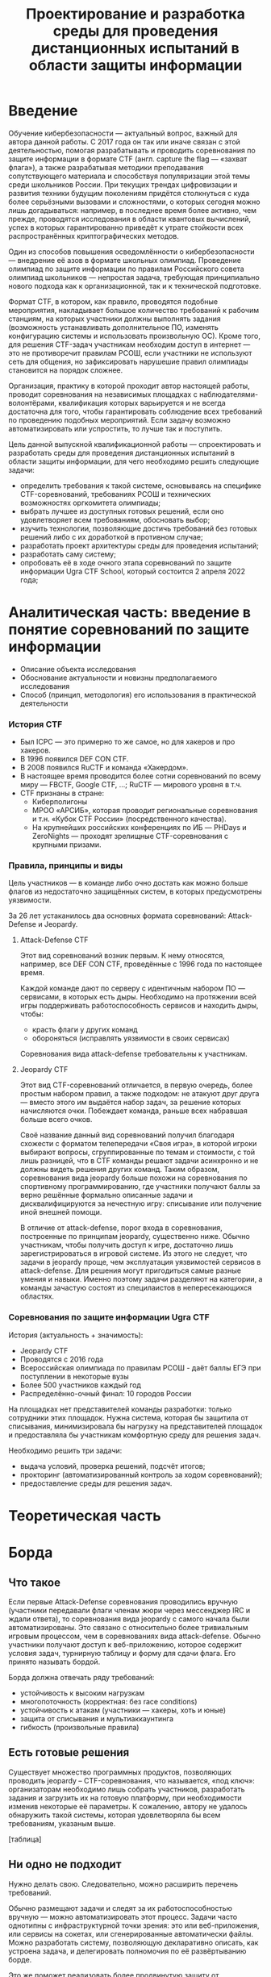 #+TITLE: Проектирование и разработка среды для проведения дистанционных испытаний в области защиты информации

* Введение

Обучение кибербезопасности --- актуальный вопрос, важный для автора данной работы. С 2017 года он так или иначе связан с этой деятельностью, помогая разрабатывать и проводить соревнования по защите информации в формате CTF (англ. capture the flag --- «захват флага»), а также разрабатывая методики преподавания сопутствующего материала и способствуя популяризации этой темы среди школьников России. При текущих трендах цифровизации и развития техники будущим поколениям придётся столкнуться с куда более серьёзными вызовами и сложностями, о которых сегодня можно лишь догадываться: например, в последнее время более активно, чем прежде, проводятся исследования в области квантовых вычислений, успех в которых гарантированно приведёт к утрате стойкости всех распространённых криптографических методов.

Один из способов повышения осведомлённости о кибербезопасности --- внедрение её азов в формате школьных олимпиад. Проведение олимпиад по защите информации по правилам Российского совета олимпиад школьников --- непростая задача, требующая принципиально нового подхода как к организационной, так и к технической подготовке.

Формат CTF, в котором, как правило, проводятся подобные мероприятия, накладывает большое количество требований к рабочим станциям, на которых участники должны выполнять задания (возможность устанавливать дополнительное ПО, изменять конфигурацию системы и использовать произвольную ОС). Кроме того, для решения CTF-задач участникам необходим доступ в интернет --- это не противоречит правилам РСОШ, если участники не используют сеть для общения, но зафиксировать нарушешие правил олимпиады становится на порядок сложнее.

Организация, практику в которой проходит автор настоящей работы, проводит соревнования на независимых площадках с наблюдателями-волонтёрами, квалификация которых варьируется и не всегда достаточна для того, чтобы гарантировать соблюдение всех требований по проведению подобных мероприятий. Если задачу возможно автоматизировать или успростить, то лучше так и поступить.

Цель данной выпускной квалификационной работы --- спроектировать и разработать среды для проведения дистанционных испытаний в области защиты информации, для чего необходимо решить следующие задачи:

- определить требования к такой системе, основываясь на специфике CTF-соревнований, требованиях РСОШ и технических возможностях оргкомитета олимпиады;
- выбрать лучшее из доступных готовых решений, если оно удовлетворяет всем требованиям, обосновать выбор;
- изучить технологии, позволяющие достичь требований без готовых решений либо с их доработкой в противном случае;
- разработать проект архитектуры среды для проведения испытаний;
- разработать саму систему;
- опробовать её в ходе очного этапа соревнований по защите информации Ugra CTF School, который состоится 2 апреля 2022 года;

* Аналитическая часть: введение в понятие соревнований по защите информации
- Описание объекта исследования
- Обоснование актуальности и новизны предполагаемого исследования
- Способ (принцип, методология) его использования в практической деятельности

*** История CTF
- Был ICPC — это примерно то же самое, но для хакеров и про хакеров.
- В 1996 появился DEF CON CTF.
- В 2008 появился RuCTF и команда «Хакердом».
- В настоящее время проводится более сотни соревнований по всему миру — FBCTF, Google CTF, ...; RuCTF — мирового уровня в т.ч.
- CTF признаны в стране:
  - Киберполигоны
  - МРОО «АРСИБ», которая проводит региональные соревнования и т.н. «Кубок CTF России» (посредственного качества).
  - На крупнейших российских конференциях по ИБ — PHDays и ZeroNights — проходят зрелищные CTF-соревнования с крупными призами.

*** Правила, принципы и виды
Цель участников — в команде либо очно достать как можно больше флагов из недостаточно защищённых систем, в которых предусмотрены уязвимости.

За 26 лет устаканилось два основных формата соревнований: Attack-Defense и Jeopardy.

***** Attack-Defense CTF
Этот вид соревнований возник первым. К нему относятся, например, все DEF CON CTF, проведённые с 1996 года по настоящее время.

Каждой команде дают по серверу с идентичным набором ПО — сервисами, в которых есть дыры. Необходимо на протяжении всей игры поддерживать работоспособность сервисов и находить дыры, чтобы:
  - красть флаги у других команд
  - обороняться (исправлять уязвимости в своих сервисах)

Соревнования вида attack-defense требовательны к участникам.

***** Jeopardy CTF
Этот вид CTF-соревнований отличается, в первую очередь, более простым набором правил, а также подходом: не атакуют друг друга — вместо этого им выдаётся набор задач, за решение которых начисляются очки. Побеждает команда, раньше всех набравшая больше всего очков.

Своё название данный вид соревнований получил благодаря схожести с форматом телепередачи «Своя игра», в которой игроки выбирают вопросы, сгруппированные по темам и стоимости, с той лишь разницей, что в CTF команды решают задачи асинхронно и не должны видеть решения других команд. Таким образом, соревнования вида jeopardy больше похожи на соревнования по спортивному программированию, где участники получают баллы за верно решённые формально описанные задачи и дисквалифицируются за нечестную игру: списывание или получение иной внешней помощи.

В отличие от attack-defense, порог входа в соревнования, построенные по принципам jeopardy, существенно ниже. Обычно участникам, чтобы получить доступ к игре, достаточно лишь зарегистрироваться в игровой системе. Из этого не следует, что задачи в jeopardy проще, чем эксплуатация уязвимостей сервисов в attack-defense. Для решения могут пригодиться самые разные умения и навыки. Именно поэтому задачи разделяют на категории, а команды зачастую состоят из специлаистов в непересекающихся областях.

*** Соревнования по защите информации Ugra CTF
История (актуальность + значимость):
  - Jeopardy CTF
  - Проводятся с 2016 года
  - Всероссийская олимпиада по правилам РСОШ - даёт баллы ЕГЭ при поступлении в некоторые вузы
  - Более 500 участников каждый год
  - Распределённо-очный финал: 10 городов России

На площадках нет представителей команды разработки: только сотрудники этих площадок. Нужна система, которая бы защитила от списывания, минимизировала бы нагрузку на представителей площадок и предоставляла бы участникам комфортную среду для решения задач.

Необходимо решить три задачи:
- выдача условий, проверка решений, подсчёт итогов;
- прокторинг (автоматизированный контроль за ходом соревнований);
- предоставление среды для решения задач.

* Теоретическая часть

* Борда

** Что такое
Если первые Attack-Defense соревнования проводились вручную (участники передавали флаги членам жюри через мессенджер IRC и ждали ответа), то соревнования вида jeopardy с самого начала были автоматизированы. Это связано с относительно более тривиальным игровым процессом, чем в соревнованиях вида attack-defense. Обычно участники получают доступ к веб-приложению, которое содержит условия задач, турнирную таблицу и форму для сдачи флага. Его принято называть бордой.

Борда должна отвечать ряду требований:
- устойчивость к высоким нагрузкам
- многопоточность (корректная: без race conditions)
- устойчивость к атакам (участники — хакеры, хоть и юные)
- защита от списывания и мультиаккаунтинга
- гибкость (произвольные правила)

** Есть готовые решения
Существует множество программных продуктов, позволяющих проводить jeopardy -- CTF-соревнования, что называется, «под ключ»: организаторам необходимо лишь собрать участников, разработать задания и загрузить их на готовую платформу, при необходимости изменив некоторые её параметры. К сожалению, автору не удалось обнаружить такой системы, которая удовлетворяла бы всем требованиям, указаным выше.

[таблица]

** Ни одно не подходит

Нужно делать свою. Следовательно, можно расширить перечень требований.

Обычно размещают задачи и следят за их работоспособностью вручную — можно автоматизировать этот процесс. Задачи часто однотипны с инфраструктурной точки зрения: это или веб-приложения, или сервисы на сокетах, или сгенерированные автоматически файлы. Можно разработать систему, позволяющую декларативно описать, как устроена задача, и делегировать полномочия по её развёртыванию борде.

Это же поможет реализовать более продвинутую защиту от списывания: генерировать каждой команде по своему собственному варианту задачи со своим собственным флагом. Даже если задача статическая (например, на криптографический анализ текста).

Регистрация участников должна быть открытой на отборочном этапе и закрытой в финале (по списку участников). В финале также необходимо соблюдать требования РСОШ и скрывать турнирную таблицу.

** Модель системы?

[какое-нибудь описание с декомпозицией функций]

* Среда для решения задач

Каждому участнику на площадке предоставляется компьютер. Программная среда компьютера должна быть пригодной для решения CTF-задач: нужен Linux с правами администратора (чтобы устанавливать своё ПО). Поскольку компьютеры не наши, жёсткий диск лучше не трогать. В идеале можно предоставить участникам возможность заранее предоставлять свои образы ОС.

Следовательно, среду лучше записывать на внешний загрузочный носитель — причём, участнику давать доступ к виртуальной машине, а в родительской ОС разместить инструменты прокторинга и провизии.

Прокторинг:
- запись экрана;
- контроль целостности ОС.

Провизия:
- конфигурация сети;
- вывод на рабочем столе сведений об участниках («подписать», где чей компьютер);
- возможность удалённого доступа к каждой машине для администрирования.

* Общая модель системы

** Модель компьютерной системы
Виртуальная частная сеть, в которой:
- сервер жюри с бордой (веб-интерфейс, HTTPS);
- сервер провизии и прокторинга (HTTP-API, управление через SSH);
- хранилище образов ВМ участников;
- рабочие места участников.

Рабочие места изолированы друг от друга, но доступ в интернет есть.

** Модель угроз

Участник:
- может общаться в интернете (нельзя)
- может обмениваться флагами с другими участниками
- может обмениваться условиями задач с внешним миром
- может атаковать инфраструктуру (в разных местах)

Организатор:
- может помогать участникам

* Проектная часть

** Kyzylborda

Разработанная для Ugra CTF борда.

- Стек технологий:
  - Почему «Питон»;
  - Postgres.
- Веб-интерфейс:
  - Flask;
  - gunicorn + nginx — конфигурация, рассчитанная на параллелизм и высокие нагрузки;
  - фильтрация через iptables — выдача банов и рейтлимитов.
- Супервизор и ~run_daemon~:
  - поддерживает себя и все задачи в рабочем состоянии;
  - перезапускает упавшие задачи;
  - логгирует посылки участников;
  - (пре-) генерация вариантов задач для каждой команды (+ описание криптографии за этим);
- Ядро:
  - конфигурация соревнований;
  - произвольные правила (например, можно динамически оценивать задачи: стоимость обратно пропорциональна числу решивших её команд);
  - проверка флагов;
  - регистрация и авторизация участников.

** SchoolOS

Средя для участников.

- Стек технологий:
  - NixOS и пакетный менеджер Nix:
    - декларативный подход к конфигурации системы и ПО;
    - гарантия целостности среды через иммутабельность.
  - Прокторинг и провизия:
    - клиент-серверный протокол;
    - ~wallpaper.py~;
    - компоненты, отвечающие за провизию (загрузка пользовательского образа ВМ, усатновка шифра и ФИО);
    - ~remote-customize.sh~, ~ssh-to-client.sh~, ~handle-proctor.sh~;
    - проверка статуса всех рабочих мест (~schoolos-health~);
  - Сборка образа (~build-image~).
